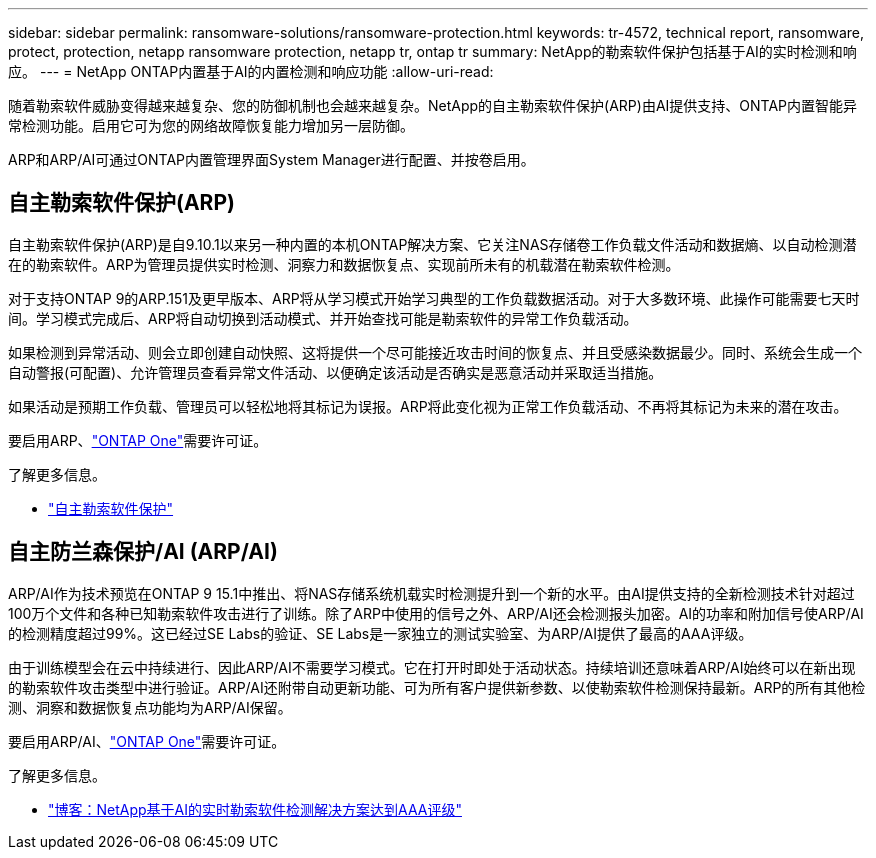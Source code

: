 ---
sidebar: sidebar 
permalink: ransomware-solutions/ransomware-protection.html 
keywords: tr-4572, technical report, ransomware, protect, protection, netapp ransomware protection, netapp tr, ontap tr 
summary: NetApp的勒索软件保护包括基于AI的实时检测和响应。 
---
= NetApp ONTAP内置基于AI的内置检测和响应功能
:allow-uri-read: 


[role="lead"]
随着勒索软件威胁变得越来越复杂、您的防御机制也会越来越复杂。NetApp的自主勒索软件保护(ARP)由AI提供支持、ONTAP内置智能异常检测功能。启用它可为您的网络故障恢复能力增加另一层防御。

ARP和ARP/AI可通过ONTAP内置管理界面System Manager进行配置、并按卷启用。



== 自主勒索软件保护(ARP)

自主勒索软件保护(ARP)是自9.10.1以来另一种内置的本机ONTAP解决方案、它关注NAS存储卷工作负载文件活动和数据熵、以自动检测潜在的勒索软件。ARP为管理员提供实时检测、洞察力和数据恢复点、实现前所未有的机载潜在勒索软件检测。

对于支持ONTAP 9的ARP.151及更早版本、ARP将从学习模式开始学习典型的工作负载数据活动。对于大多数环境、此操作可能需要七天时间。学习模式完成后、ARP将自动切换到活动模式、并开始查找可能是勒索软件的异常工作负载活动。

如果检测到异常活动、则会立即创建自动快照、这将提供一个尽可能接近攻击时间的恢复点、并且受感染数据最少。同时、系统会生成一个自动警报(可配置)、允许管理员查看异常文件活动、以便确定该活动是否确实是恶意活动并采取适当措施。

如果活动是预期工作负载、管理员可以轻松地将其标记为误报。ARP将此变化视为正常工作负载活动、不再将其标记为未来的潜在攻击。

要启用ARP、link:../system-admin/manage-licenses-concept.html["ONTAP One"]需要许可证。

.了解更多信息。
* link:../anti-ransomware/index.html["自主勒索软件保护"]




== 自主防兰森保护/AI (ARP/AI)

ARP/AI作为技术预览在ONTAP 9 15.1中推出、将NAS存储系统机载实时检测提升到一个新的水平。由AI提供支持的全新检测技术针对超过100万个文件和各种已知勒索软件攻击进行了训练。除了ARP中使用的信号之外、ARP/AI还会检测报头加密。AI的功率和附加信号使ARP/AI的检测精度超过99%。这已经过SE Labs的验证、SE Labs是一家独立的测试实验室、为ARP/AI提供了最高的AAA评级。

由于训练模型会在云中持续进行、因此ARP/AI不需要学习模式。它在打开时即处于活动状态。持续培训还意味着ARP/AI始终可以在新出现的勒索软件攻击类型中进行验证。ARP/AI还附带自动更新功能、可为所有客户提供新参数、以使勒索软件检测保持最新。ARP的所有其他检测、洞察和数据恢复点功能均为ARP/AI保留。

要启用ARP/AI、link:../system-admin/manage-licenses-concept.html["ONTAP One"]需要许可证。

.了解更多信息。
* https://community.netapp.com/t5/Tech-ONTAP-Blogs/NetApp-s-AI-based-real-time-ransomware-detection-solution-achieves-AAA-rating/ba-p/453379["博客：NetApp基于AI的实时勒索软件检测解决方案达到AAA评级"^]

